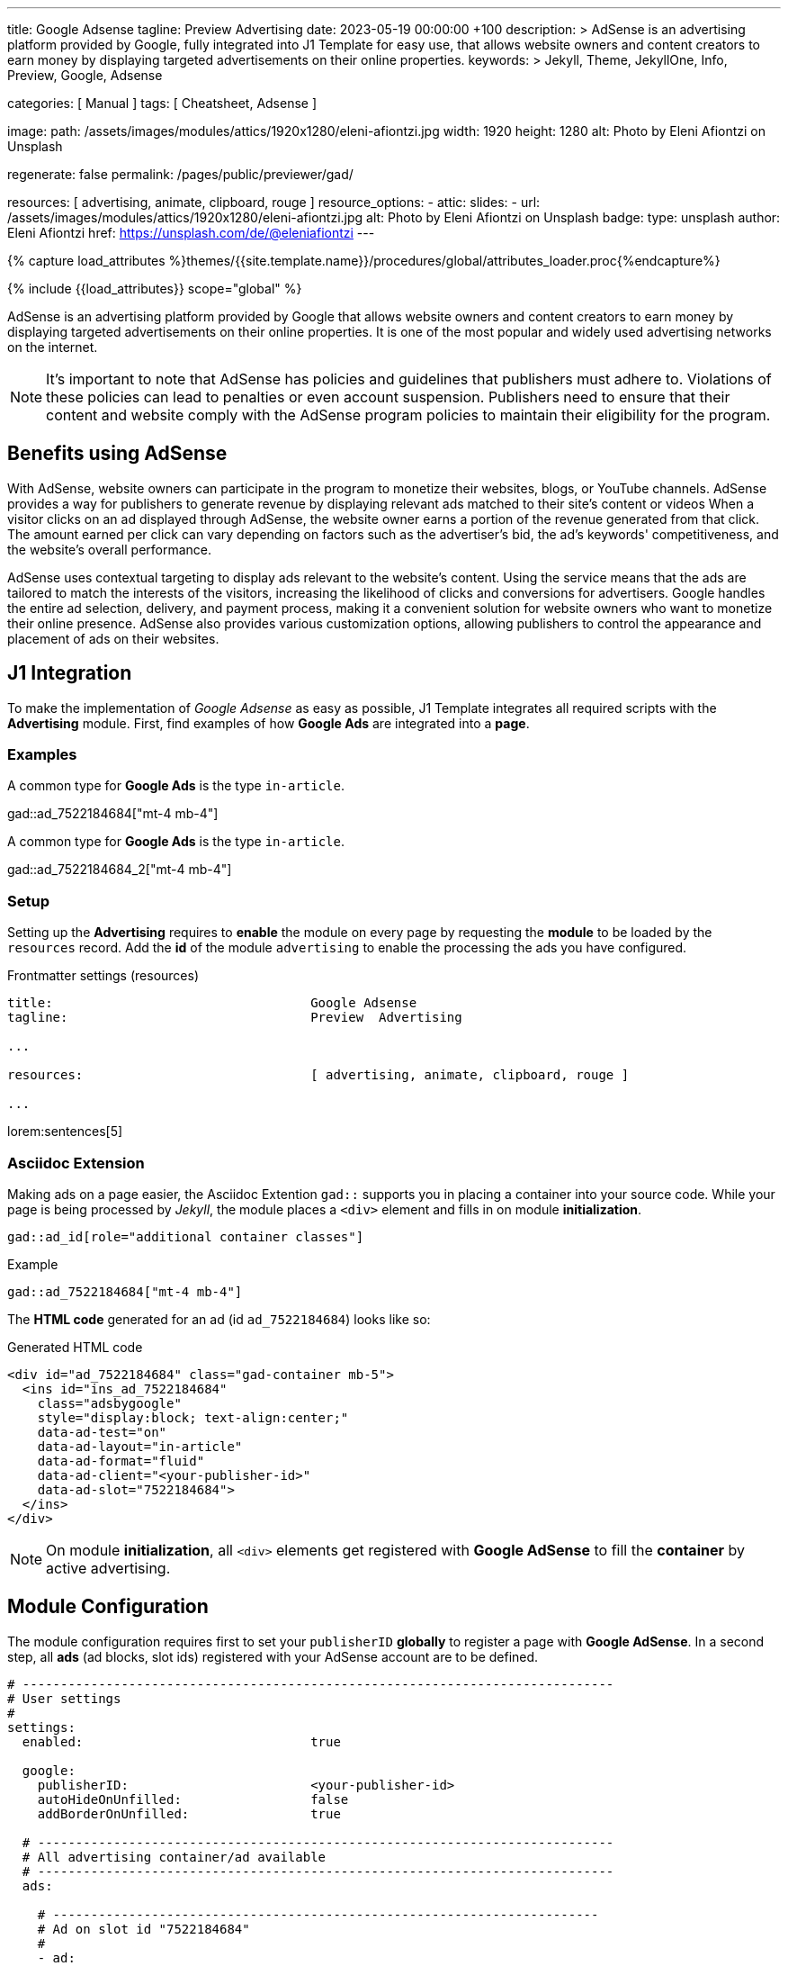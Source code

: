 ---
title:                                  Google Adsense
tagline:                                Preview  Advertising
date:                                   2023-05-19 00:00:00 +100
description: >
                                        AdSense is an advertising platform provided by Google,
                                        fully integrated into J1 Template for easy use, that
                                        allows website owners and content creators to earn
                                        money by displaying targeted advertisements on their
                                        online properties.
keywords: >
                                        Jekyll, Theme, JekyllOne, Info, Preview, Google, Adsense

categories:                             [ Manual ]
tags:                                   [ Cheatsheet, Adsense ]

image:
  path:                                 /assets/images/modules/attics/1920x1280/eleni-afiontzi.jpg
  width:                                1920
  height:                               1280
  alt:                                  Photo by Eleni Afiontzi on Unsplash

regenerate:                             false
permalink:                              /pages/public/previewer/gad/

resources:                              [ advertising, animate, clipboard, rouge ]
resource_options:
  - attic:
      slides:
        - url:                          /assets/images/modules/attics/1920x1280/eleni-afiontzi.jpg
          alt:                          Photo by Eleni Afiontzi on Unsplash
          badge:
            type:                       unsplash
            author:                     Eleni Afiontzi
            href:                       https://unsplash.com/de/@eleniafiontzi
---

// Page Initializer
// =============================================================================
// Enable the Liquid Preprocessor
:page-liquid:

// Set (local) page attributes here
// -----------------------------------------------------------------------------
// :page--attr:                         <attr-value>

//  Load Liquid procedures
// -----------------------------------------------------------------------------
{% capture load_attributes %}themes/{{site.template.name}}/procedures/global/attributes_loader.proc{%endcapture%}

// Load page attributes
// -----------------------------------------------------------------------------
{% include {{load_attributes}} scope="global" %}


// Page content
// ~~~~~~~~~~~~~~~~~~~~~~~~~~~~~~~~~~~~~~~~~~~~~~~~~~~~~~~~~~~~~~~~~~~~~~~~~~~~~

// Include sub-documents (if any)
// -----------------------------------------------------------------------------
[role="dropcap"]
AdSense is an advertising platform provided by Google that allows website
owners and content creators to earn money by displaying targeted advertisements
on their online properties. It is one of the most popular and widely used
advertising networks on the internet.

NOTE: It's important to note that AdSense has policies and guidelines that
publishers must adhere to. Violations of these policies can lead to penalties
or even account suspension. Publishers need to ensure that their content and
website comply with the AdSense program policies to maintain their
eligibility for the program.

[role="mt-5"]
== Benefits using AdSense

With AdSense, website owners can participate in the program to monetize
their websites, blogs, or YouTube channels. AdSense provides a way for
publishers to generate revenue by displaying relevant ads matched to their
site's content or videos When a visitor clicks on an ad displayed through
AdSense, the website owner earns a portion of the revenue generated from
that click. The amount earned per click can vary depending on factors such
as the advertiser's bid, the ad's keywords' competitiveness, and the
website's overall performance.

AdSense uses contextual targeting to display ads relevant to the website's
content. Using the service means that the ads are tailored to match the
interests of the visitors, increasing the likelihood of clicks and conversions
for advertisers. Google handles the entire ad selection, delivery, and
payment process, making it a convenient solution for website owners who
want to monetize their online presence. AdSense also provides various
customization options, allowing publishers to control the appearance and
placement of ads on their websites.

[role="mt-5"]
== J1 Integration

To make the implementation of _Google Adsense_ as easy as possible,
J1 Template integrates all required scripts with the *Advertising* module.
First, find examples of how *Google Ads* are integrated into a *page*.

=== Examples

A common type for *Google Ads* is the type `in-article`.

gad::ad_7522184684["mt-4 mb-4"]

A common type for *Google Ads* is the type `in-article`.

gad::ad_7522184684_2["mt-4 mb-4"]

[role="mt-4"]
=== Setup

Setting up the *Advertising* requires to *enable* the module on every page
by requesting the *module* to be loaded by the `resources` record. Add the
*id* of the module `advertising` to enable the processing the ads you have
configured.

.Frontmatter settings (resources)
[source, yaml, role="noclip"]
----
title:                                  Google Adsense
tagline:                                Preview  Advertising

...

resources:                              [ advertising, animate, clipboard, rouge ]

...
----

lorem:sentences[5]

[role="mt-4"]
=== Asciidoc Extension

Making ads on a page easier, the Asciidoc Extention `gad::` supports you in
placing a container into your source code. While your page is being processed
by _Jekyll_, the module places a `<div>` element and fills in on module
*initialization*.

[source, bash, role="noclip"]
----
gad::ad_id[role="additional container classes"]
----

.Example
[source, bash, role="noclip"]
----
gad::ad_7522184684["mt-4 mb-4"]
----

The *HTML code* generated for an ad (id `ad_7522184684`) looks like so:

.Generated HTML code
[source, html, role="noclip"]
----
<div id="ad_7522184684" class="gad-container mb-5">
  <ins id="ins_ad_7522184684"
    class="adsbygoogle"
    style="display:block; text-align:center;"
    data-ad-test="on"
    data-ad-layout="in-article"
    data-ad-format="fluid"
    data-ad-client="<your-publisher-id>"
    data-ad-slot="7522184684">
  </ins>
</div>
----

NOTE: On module *initialization*, all `<div>` elements get registered with
*Google AdSense* to fill the *container* by active advertising.

[role="mt-5"]
== Module Configuration

The module configuration requires first to set your `publisherID` *globally*
to register a page with *Google AdSense*. In a second step, all *ads*
(ad blocks, slot ids) registered with your AdSense account are to be defined.

[source, yaml, role="noclip"]
----
# ------------------------------------------------------------------------------
# User settings
#
settings:
  enabled:                              true

  google:
    publisherID:                        <your-publisher-id>
    autoHideOnUnfilled:                 false
    addBorderOnUnfilled:                true

  # ----------------------------------------------------------------------------
  # All advertising container/ad available
  # ----------------------------------------------------------------------------
  ads:

    # ------------------------------------------------------------------------
    # Ad on slot id "7522184684"
    #
    - ad:

      # container settings
      # ----------------------------------------------------------------------
      enabled:                        true

      id:                             ad_7522184684
      layout:                         home

      # ad properties
      # ----------------------------------------------------------------------
      publisherID:                    <your-publisher-id>
      test:                           "on"
      styles:                         "display:block; text-align:center;"
      slot:                           7522184684
      ad_layout:                      in-article
      format:                         fluid

      # ------------------------------------------------------------------------
      # Ad on slot id "7522184684"
      #
      - ad:

        # container settings
        # ----------------------------------------------------------------------
        enabled:                        true

        id:                             ad_7522184684
        layout:                         page

        # ad properties
        # ----------------------------------------------------------------------
        publisherID:                    ca-pub-3885670015316130
        test:                           "on"
        styles:                         "display:block; text-align:center;"
        slot:                           7522184684
        ad_layout:                      in-article
        format:                         fluid

      # ------------------------------------------------------------------------
      # Ad on slot id "7522184684" #2
      #
      - ad:

        # container settings
        # ----------------------------------------------------------------------
        enabled:                        true

        id:                             ad_7522184684_2
        layout:                         page

        # ad properties
        # ----------------------------------------------------------------------
        publisherID:                    ca-pub-3885670015316130
        test:                           "on"
        styles:                         "display:block; text-align:center;"
        slot:                           7522184684
        ad_layout:                      in-article
        format:                         fluid
----

NOTE: You can define the same ad block (slot id) multiple times, but a unique
`id` has to be configured each ad block.

[role="mt-4"]
=== Properties

Find all property settings for ad blocks below.

.Property settings
[cols="2a, 2a, 3a, 5a", options="header", width="100%", role="rtable mt-3 mb-5"]
|===
|Prperty |Values |Default |Description

|`styles`
|string
|none
|Defines the CSS styles applied on an specific advertising. Contains *CSS*
classes separated by an colon (`;`). Taken from the ad-code generated
by Adsense. +
Example: `display:block; text-align:center;`.

|`publisherID`
|string
|ca-pub-number\|pub-number
|Defines the publisher id used for an advertising. *Current* accounts at
Adsense using the format of `ca-pub-1234567890123456` (fake id).

|`format`
|string
|none
|Enables **auto**-format settings. Taken from the ad-code generated
by Adsense. +
Example: `fluid`.

|`ad_layout`
|string
|none
|Specifies the layout of the *ad*. Taken from the ad-code generated
by Adsense. +
Example: `in-article`.

|`test`
|string (on\|off)
|off
|For testing only. If `test` is enabled (`on`), clicks and impressions
*not* recorded by the service and advertisers are *not* charged. If tests
are done on *localhost*, property `test` must set to `on`.

|===
